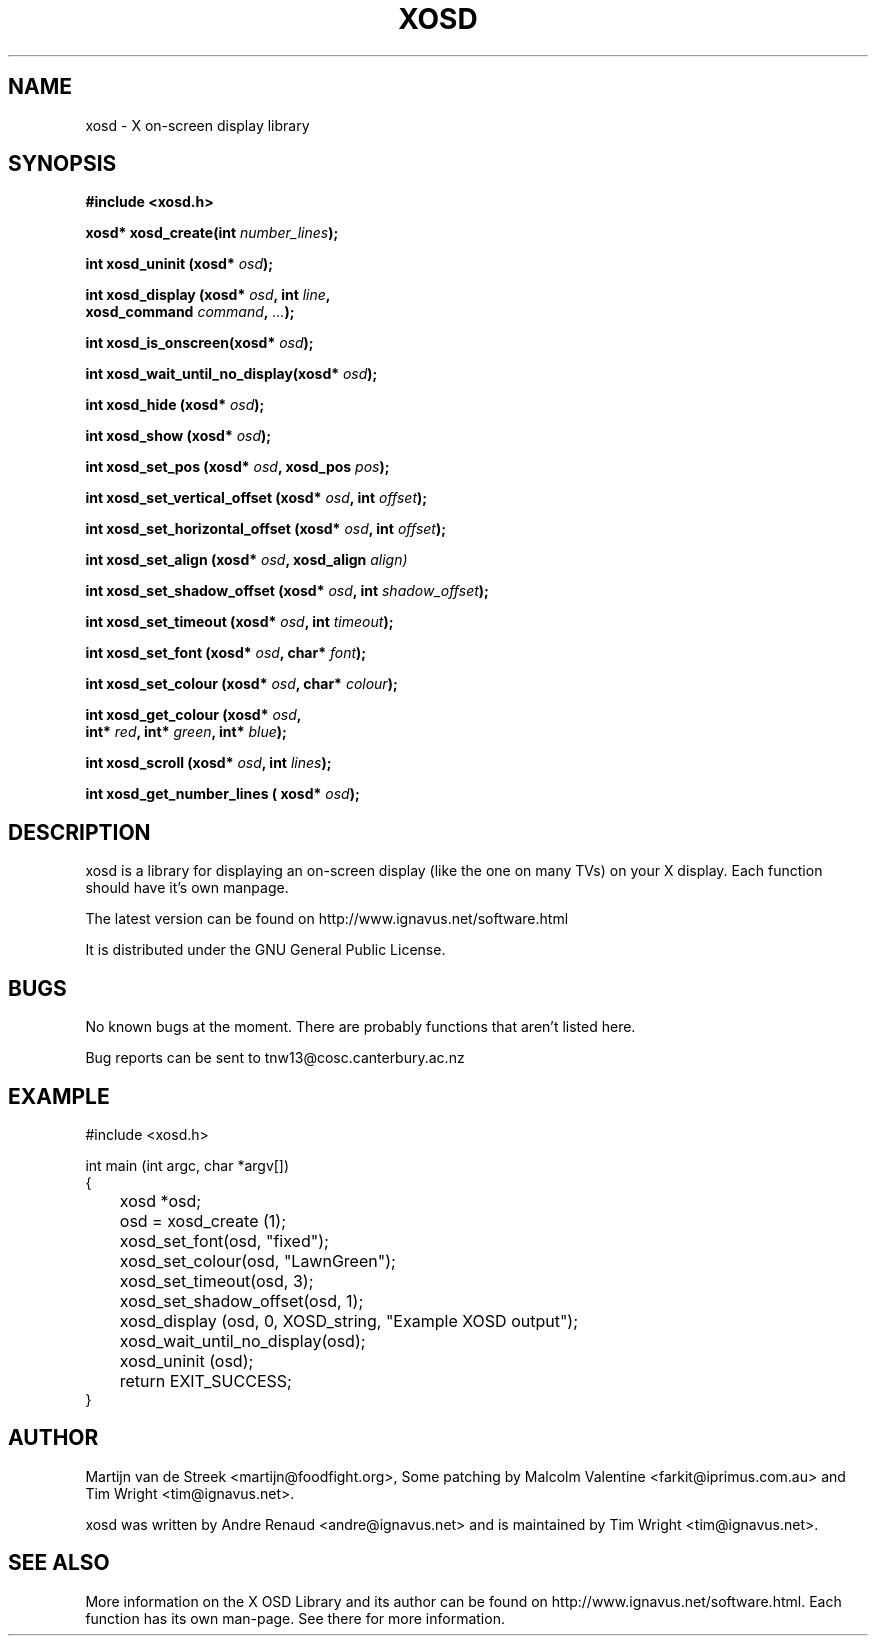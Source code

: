 .\" Emacs, -*- nroff -*- please
.TH XOSD 3xosd "December 2000" "X OSD Library"
.SH NAME
xosd - X on-screen display library
.SH SYNOPSIS
.nf
.B #include <xosd.h>
.sp
.BI "xosd* xosd_create(int " number_lines ); 
.sp
.BI "int xosd_uninit (xosd* " osd );
.sp
.BI "int xosd_display (xosd* " osd ", int " line ,
.BI "                  xosd_command " command ", " ... );
.sp
.BI "int xosd_is_onscreen(xosd* " osd );
.sp
.BI "int xosd_wait_until_no_display(xosd* " osd );
.sp
.BI "int xosd_hide (xosd* " osd );
.sp
.BI "int xosd_show (xosd* " osd );
.sp
.BI "int xosd_set_pos (xosd* " osd ", xosd_pos " pos );
.sp
.BI "int xosd_set_vertical_offset (xosd* " osd ", int " offset );
.sp
.BI "int xosd_set_horizontal_offset (xosd* " osd ", int " offset );
.sp
.BI "int xosd_set_align (xosd* " osd ", xosd_align " align)
.sp
.BI "int xosd_set_shadow_offset (xosd* " osd ", int " shadow_offset );
.sp
.BI "int xosd_set_timeout (xosd* " osd ", int " timeout );
.sp
.BI "int xosd_set_font (xosd* " osd ", char* " font );
.sp
.BI "int xosd_set_colour (xosd* " osd ", char* " colour );
.sp
.BI "int xosd_get_colour (xosd* " osd ,
.BI "                     int* " red ", int* " green ", int* " blue );
.sp
.BI "int xosd_scroll (xosd* "osd ", int " lines );
.sp
.BI "int xosd_get_number_lines ( xosd* "osd "); "
.fi

.SH DESCRIPTION
xosd is a library for displaying an on-screen display (like the one on
many TVs) on your X display. Each function should have it's own manpage.
.sp
The latest version can be found on
http://www.ignavus.net/software.html
.PP
It is distributed under the GNU General Public License.

.SH BUGS
No known bugs at the moment. There are probably functions that aren't listed here.
.sp
Bug reports can be sent to tnw13@cosc.canterbury.ac.nz

.SH EXAMPLE
.nf
#include <xosd.h>

int main (int argc, char *argv[])
{
	xosd *osd;

	osd = xosd_create (1);

	xosd_set_font(osd, "fixed");
	xosd_set_colour(osd, "LawnGreen");
	xosd_set_timeout(osd, 3);
	xosd_set_shadow_offset(osd, 1);
	
	xosd_display (osd, 0, XOSD_string, "Example XOSD output");

	xosd_wait_until_no_display(osd);

	xosd_uninit (osd);

	return EXIT_SUCCESS;
}
.fi

.SH AUTHOR
Martijn van de Streek <martijn@foodfight.org>, Some patching by Malcolm Valentine <farkit@iprimus.com.au> and Tim Wright <tim@ignavus.net>.
.PP
xosd was written by Andre Renaud <andre@ignavus.net> and is maintained by Tim Wright <tim@ignavus.net>.
.SH SEE ALSO
More information on the X OSD Library and its author can be found on
http://www.ignavus.net/software.html. Each function has its own man-page.
See there for more information.

